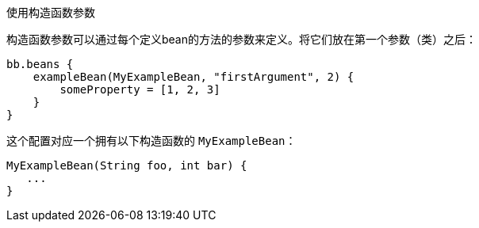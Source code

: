 使用构造函数参数

构造函数参数可以通过每个定义bean的方法的参数来定义。将它们放在第一个参数（类）之后：

```
bb.beans {
    exampleBean(MyExampleBean, "firstArgument", 2) {
        someProperty = [1, 2, 3]
    }
}
```

这个配置对应一个拥有以下构造函数的 `MyExampleBean`：

```
MyExampleBean(String foo, int bar) {
   ...
}
```